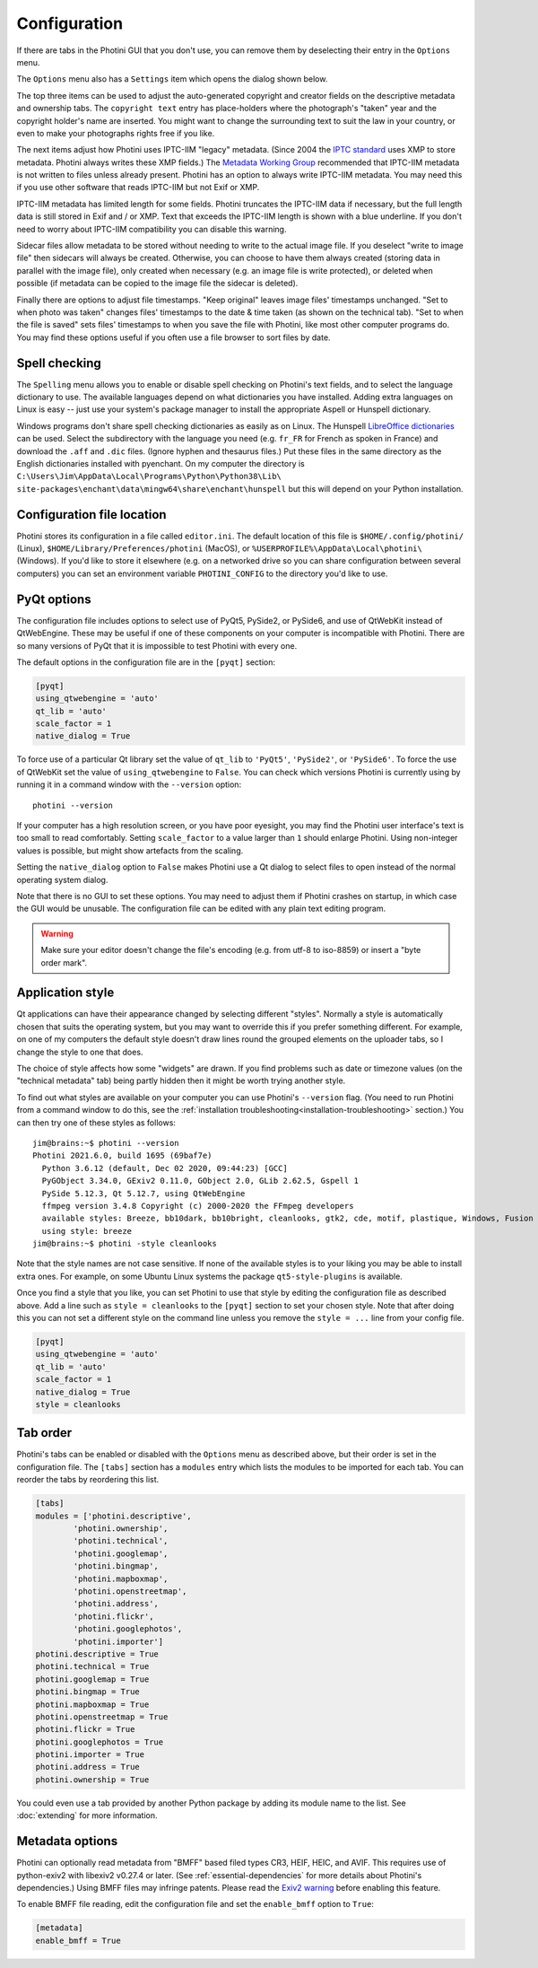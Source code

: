 .. This is part of the Photini documentation.
   Copyright (C)  2012-21  Jim Easterbrook.
   See the file ../DOC_LICENSE.txt for copying conditions.

Configuration
=============

If there are tabs in the Photini GUI that you don't use, you can remove them by deselecting their entry in the ``Options`` menu.

The ``Options`` menu also has a ``Settings`` item which opens the dialog shown below.

.. image:: ../images/screenshot_36.png

The top three items can be used to adjust the auto-generated copyright and creator fields on the descriptive metadata and ownership tabs.
The ``copyright text`` entry has place-holders where the photograph's "taken" year and the copyright holder's name are inserted.
You might want to change the surrounding text to suit the law in your country, or even to make your photographs rights free if you like.

The next items adjust how Photini uses IPTC-IIM "legacy" metadata.
(Since 2004 the `IPTC standard`_ uses XMP to store metadata.
Photini always writes these XMP fields.)
The `Metadata Working Group`_ recommended that IPTC-IIM metadata is not written to files unless already present.
Photini has an option to always write IPTC-IIM metadata.
You may need this if you use other software that reads IPTC-IIM but not Exif or XMP.

IPTC-IIM metadata has limited length for some fields.
Photini truncates the IPTC-IIM data if necessary, but the full length data is still stored in Exif and / or XMP.
Text that exceeds the IPTC-IIM length is shown with a blue underline.
If you don't need to worry about IPTC-IIM compatibility you can disable this warning.

Sidecar files allow metadata to be stored without needing to write to the actual image file.
If you deselect "write to image file" then sidecars will always be created.
Otherwise, you can choose to have them always created (storing data in parallel with the image file), only created when necessary (e.g. an image file is write protected), or deleted when possible (if metadata can be copied to the image file the sidecar is deleted).

Finally there are options to adjust file timestamps.
"Keep original" leaves image files' timestamps unchanged.
"Set to when photo was taken" changes files' timestamps to the date & time taken (as shown on the technical tab).
"Set to when the file is saved" sets files' timestamps to when you save the file with Photini, like most other computer programs do.
You may find these options useful if you often use a file browser to sort files by date.

.. _configuration-spell:

Spell checking
^^^^^^^^^^^^^^

The ``Spelling`` menu allows you to enable or disable spell checking on Photini's text fields, and to select the language dictionary to use.
The available languages depend on what dictionaries you have installed.
Adding extra languages on Linux is easy -- just use your system's package manager to install the appropriate Aspell or Hunspell dictionary.

Windows programs don't share spell checking dictionaries as easily as on Linux.
The Hunspell `LibreOffice dictionaries`_ can be used.
Select the subdirectory with the language you need (e.g. ``fr_FR`` for French as spoken in France) and download the ``.aff`` and ``.dic`` files.
(Ignore hyphen and thesaurus files.)
Put these files in the same directory as the English dictionaries installed with pyenchant.
On my computer the directory is ``C:\Users\Jim\AppData\Local\Programs\Python\Python38\Lib\``
``site-packages\enchant\data\mingw64\share\enchant\hunspell`` but this will depend on your Python installation.

Configuration file location
^^^^^^^^^^^^^^^^^^^^^^^^^^^

Photini stores its configuration in a file called ``editor.ini``.
The default location of this file is ``$HOME/.config/photini/`` (Linux), ``$HOME/Library/Preferences/photini`` (MacOS), or ``%USERPROFILE%\AppData\Local\photini\`` (Windows).
If you'd like to store it elsewhere (e.g. on a networked drive so you can share configuration between several computers) you can set an environment variable ``PHOTINI_CONFIG`` to the directory you'd like to use.

.. _configuration-pyqt:

PyQt options
^^^^^^^^^^^^

The configuration file includes options to select use of PyQt5, PySide2, or PySide6, and use of QtWebKit instead of QtWebEngine.
These may be useful if one of these components on your computer is incompatible with Photini.
There are so many versions of PyQt that it is impossible to test Photini with every one.

The default options in the configuration file are in the ``[pyqt]`` section:

.. code-block:: guess

   [pyqt]
   using_qtwebengine = 'auto'
   qt_lib = 'auto'
   scale_factor = 1
   native_dialog = True

To force use of a particular Qt library set the value of ``qt_lib`` to ``'PyQt5'``, ``'PySide2'``, or ``'PySide6'``.
To force the use of QtWebKit set the value of ``using_qtwebengine`` to ``False``.
You can check which versions Photini is currently using by running it in a command window with the ``--version`` option::

   photini --version

If your computer has a high resolution screen, or you have poor eyesight, you may find the Photini user interface's text is too small to read comfortably.
Setting ``scale_factor`` to a value larger than ``1`` should enlarge Photini.
Using non-integer values is possible, but might show artefacts from the scaling.

Setting the ``native_dialog`` option to ``False`` makes Photini use a Qt dialog to select files to open instead of the normal operating system dialog.

Note that there is no GUI to set these options.
You may need to adjust them if Photini crashes on startup, in which case the GUI would be unusable.
The configuration file can be edited with any plain text editing program.

.. warning::
   Make sure your editor doesn't change the file's encoding (e.g. from utf-8 to iso-8859) or insert a "byte order mark".

.. _configuration-style:

Application style
^^^^^^^^^^^^^^^^^

Qt applications can have their appearance changed by selecting different "styles".
Normally a style is automatically chosen that suits the operating system, but you may want to override this if you prefer something different.
For example, on one of my computers the default style doesn't draw lines round the grouped elements on the uploader tabs, so I change the style to one that does.

The choice of style affects how some "widgets" are drawn.
If you find problems such as date or timezone values (on the "technical metadata" tab) being partly hidden then it might be worth trying another style.

To find out what styles are available on your computer you can use Photini's ``--version`` flag.
(You need to run Photini from a command window to do this, see the :ref:`installation troubleshooting<installation-troubleshooting>` section.)
You can then try one of these styles as follows::

   jim@brains:~$ photini --version
   Photini 2021.6.0, build 1695 (69baf7e)
     Python 3.6.12 (default, Dec 02 2020, 09:44:23) [GCC]
     PyGObject 3.34.0, GExiv2 0.11.0, GObject 2.0, GLib 2.62.5, Gspell 1
     PySide 5.12.3, Qt 5.12.7, using QtWebEngine
     ffmpeg version 3.4.8 Copyright (c) 2000-2020 the FFmpeg developers
     available styles: Breeze, bb10dark, bb10bright, cleanlooks, gtk2, cde, motif, plastique, Windows, Fusion
     using style: breeze
   jim@brains:~$ photini -style cleanlooks

Note that the style names are not case sensitive.
If none of the available styles is to your liking you may be able to install extra ones.
For example, on some Ubuntu Linux systems the package ``qt5-style-plugins`` is available.

Once you find a style that you like, you can set Photini to use that style by editing the configuration file as described above.
Add a line such as ``style = cleanlooks`` to the ``[pyqt]`` section to set your chosen style.
Note that after doing this you can not set a different style on the command line unless you remove the ``style = ...`` line from your config file.

.. code-block:: guess

   [pyqt]
   using_qtwebengine = 'auto'
   qt_lib = 'auto'
   scale_factor = 1
   native_dialog = True
   style = cleanlooks

.. _configuration-tabs:

Tab order
^^^^^^^^^

Photini's tabs can be enabled or disabled with the ``Options`` menu as described above, but their order is set in the configuration file.
The ``[tabs]`` section has a ``modules`` entry which lists the modules to be imported for each tab.
You can reorder the tabs by reordering this list.

.. code-block:: guess

   [tabs]
   modules = ['photini.descriptive',
           'photini.ownership',
           'photini.technical',
           'photini.googlemap',
           'photini.bingmap',
           'photini.mapboxmap',
           'photini.openstreetmap',
           'photini.address',
           'photini.flickr',
           'photini.googlephotos',
           'photini.importer']
   photini.descriptive = True
   photini.technical = True
   photini.googlemap = True
   photini.bingmap = True
   photini.mapboxmap = True
   photini.openstreetmap = True
   photini.flickr = True
   photini.googlephotos = True
   photini.importer = True
   photini.address = True
   photini.ownership = True

You could even use a tab provided by another Python package by adding its module name to the list.
See :doc:`extending` for more information.

Metadata options
^^^^^^^^^^^^^^^^

Photini can optionally read metadata from "BMFF" based filed types CR3, HEIF, HEIC, and AVIF.
This requires use of python-exiv2 with libexiv2 v0.27.4 or later.
(See :ref:`essential-dependencies` for more details about Photini's dependencies.)
Using BMFF files may infringe patents.
Please read the `Exiv2 warning`_ before enabling this feature.

To enable BMFF file reading, edit the configuration file and set the ``enable_bmff`` option to ``True``:

.. code-block:: guess

   [metadata]
   enable_bmff = True

.. _Exiv2 warning:          https://github.com/exiv2/exiv2#2-19
.. _IPTC standard:          http://www.iptc.org/std/photometadata/specification/IPTC-PhotoMetadata
.. _LibreOffice dictionaries:
        https://cgit.freedesktop.org/libreoffice/dictionaries/tree/
.. _Metadata Working Group: https://en.wikipedia.org/wiki/Metadata_Working_Group
